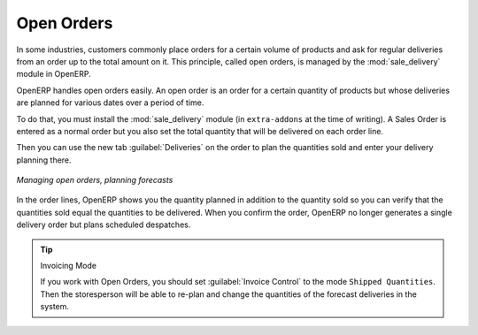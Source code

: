 
Open Orders
===========

.. index::
   single: module; sale_delivery

In some industries, customers commonly place orders for a certain volume of products and ask for regular
deliveries from an order up to the total amount on it. This principle, called open orders, is managed
by the :mod:`sale_delivery` module in OpenERP.

OpenERP handles open orders easily. An open order is an order for a
certain quantity of products but whose deliveries are planned for various dates over a period of
time.

To do that, you must install the :mod:`sale_delivery` module (in ``extra-addons`` at the time of writing). 
A Sales Order is entered as a normal order
but you also set the total quantity that will be delivered on each order line.

Then you can use the new tab :guilabel:`Deliveries` on the order to plan the quantities sold and enter your
delivery planning there.

.. figure:: images/sale_delivery_form.png
   :scale: 75
   :align: center

   *Managing open orders, planning forecasts*

In the order lines, OpenERP shows you the quantity planned in addition to the quantity sold so you
can verify that the quantities sold equal the quantities to be delivered. When you confirm the
order, OpenERP no longer generates a single delivery order but plans scheduled despatches.

.. tip:: Invoicing Mode

   If you work with Open Orders, you should set :guilabel:`Invoice Control` to the mode ``Shipped Quantities``.
   Then the storesperson will be able to re-plan and change the quantities of the forecast deliveries
   in the system.

.. Copyright © Open Object Press. All rights reserved.

.. You may take electronic copy of this publication and distribute it if you don't
.. change the content. You can also print a copy to be read by yourself only.

.. We have contracts with different publishers in different countries to sell and
.. distribute paper or electronic based versions of this book (translated or not)
.. in bookstores. This helps to distribute and promote the OpenERP product. It
.. also helps us to create incentives to pay contributors and authors using author
.. rights of these sales.

.. Due to this, grants to translate, modify or sell this book are strictly
.. forbidden, unless Tiny SPRL (representing Open Object Press) gives you a
.. written authorisation for this.

.. Many of the designations used by manufacturers and suppliers to distinguish their
.. products are claimed as trademarks. Where those designations appear in this book,
.. and Open Object Press was aware of a trademark claim, the designations have been
.. printed in initial capitals.

.. While every precaution has been taken in the preparation of this book, the publisher
.. and the authors assume no responsibility for errors or omissions, or for damages
.. resulting from the use of the information contained herein.

.. Published by Open Object Press, Grand Rosière, Belgium
